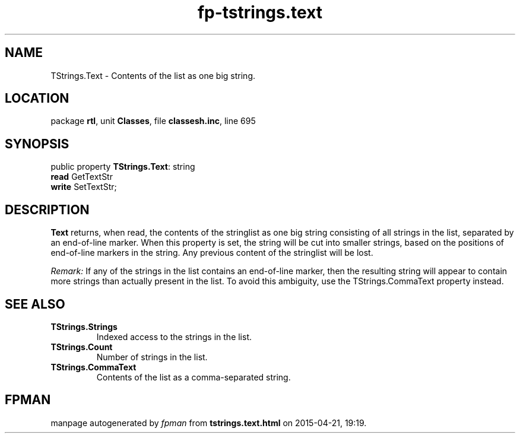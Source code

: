 .\" file autogenerated by fpman
.TH "fp-tstrings.text" 3 "2014-03-14" "fpman" "Free Pascal Programmer's Manual"
.SH NAME
TStrings.Text - Contents of the list as one big string.
.SH LOCATION
package \fBrtl\fR, unit \fBClasses\fR, file \fBclassesh.inc\fR, line 695
.SH SYNOPSIS
public property \fBTStrings.Text\fR: string
  \fBread\fR GetTextStr
  \fBwrite\fR SetTextStr;
.SH DESCRIPTION
\fBText\fR returns, when read, the contents of the stringlist as one big string consisting of all strings in the list, separated by an end-of-line marker. When this property is set, the string will be cut into smaller strings, based on the positions of end-of-line markers in the string. Any previous content of the stringlist will be lost.

\fIRemark:\fR If any of the strings in the list contains an end-of-line marker, then the resulting string will appear to contain more strings than actually present in the list. To avoid this ambiguity, use the TStrings.CommaText property instead.


.SH SEE ALSO
.TP
.B TStrings.Strings
Indexed access to the strings in the list.
.TP
.B TStrings.Count
Number of strings in the list.
.TP
.B TStrings.CommaText
Contents of the list as a comma-separated string.

.SH FPMAN
manpage autogenerated by \fIfpman\fR from \fBtstrings.text.html\fR on 2015-04-21, 19:19.

